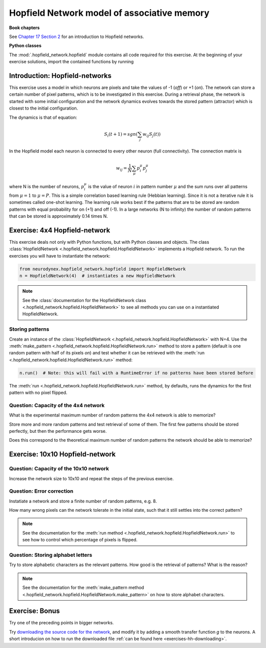 Hopfield Network model of associative memory
============================================

**Book chapters**

See `Chapter 17 Section 2 <Chapter17_>`_ for an introduction to Hopfield networks.

.. _Chapter17: http://neuronaldynamics.epfl.ch/online/Ch17.S2.html

**Python classes**

The :mod:`.hopfield_network.hopfield` module contains all code required for this exercise.
At the beginning of your exercise solutions, import the contained functions by running


Introduction: Hopfield-networks
-------------------------------

This exercise uses a model in which neurons are pixels and take the values of -1 (*off*) or +1 (*on*). The network can store a certain number of pixel patterns, which is to be investigated in this exercise. During a retrieval phase, the network is started with some initial configuration and the network dynamics evolves towards the stored pattern (attractor) which is closest to the initial configuration. 

The dynamics is that of equation:

.. math::

	S_i(t+1) = sgn\left(\sum_j w_{ij} S_j(t)\right)

In the Hopfield model each neuron is connected to every other neuron
(full connectivity). The connection matrix is

.. math:: 
	w_{ij} = \frac{1}{N}\sum_{\mu} p_i^\mu p_j^\mu

where N is the number of neurons, :math:`p_i^\mu` is the value of neuron
:math:`i` in pattern number :math:`\mu` and the sum runs over all
patterns from :math:`\mu=1` to :math:`\mu=P`. This is a simple
correlation based learning rule (Hebbian learning). Since it is not a
iterative rule it is sometimes called one-shot learning. The learning
rule works best if the patterns that are to be stored are random
patterns with equal probability for on (+1) and off (-1). In a large
networks (N to infinity) the number of random patterns that can be
stored is approximately 0.14 times N.


Exercise: 4x4 Hopfield-network
------------------------------

This exercise deals not only with Python functions, but with Python classes and objects. The class :class:`HopfieldNetwork <.hopfield_network.hopfield.HopfieldNetwork>` implements a Hopfield network. To run the exercises you will have to instantiate the network:

.. code-block:: python

    from neurodynex.hopfield_network.hopfield import HopfieldNetwork
    n = HopfieldNetwork(4)  # instantiates a new HopfieldNetwork

.. note::  
	See the :class:`documentation for the HopfieldNetwork class <.hopfield_network.hopfield.HopfieldNetwork>` to see all methods you can use on a instantiated HopfieldNetwork.

Storing patterns
~~~~~~~~~~~~~~~~

Create an instance of the :class:`HopfieldNetwork <.hopfield_network.hopfield.HopfieldNetwork>` with N=4. Use the :meth:`make_pattern <.hopfield_network.hopfield.HopfieldNetwork.run>` method to store a pattern (default is one random pattern with half of its pixels *on*) and test whether it can be retrieved with the :meth:`run <.hopfield_network.hopfield.HopfieldNetwork.run>` method:

.. code-block:: python

	n.run()  # Note: this will fail with a RuntimeError if no patterns have been stored before

The :meth:`run <.hopfield_network.hopfield.HopfieldNetwork.run>` method, by defaults, runs the dynamics for the first pattern with no pixel flipped.

Question: Capacity of the 4x4 network
~~~~~~~~~~~~~~~~~~~~~~~~~~~~~~~~~~~~~

What is the experimental maximum number of random patterns the 4x4 network is able to memorize? 

Store more and more random patterns and test retrieval of some of them. The first few patterns should be stored perfectly, but then the performance gets worse. 

Does this correspond to the theoretical maximum number of random patterns the network should be able to memorize?

Exercise: 10x10 Hopfield-network
--------------------------------

Question: Capacity of the 10x10 network
~~~~~~~~~~~~~~~~~~~~~~~~~~~~~~~~~~~~~~~

Increase the network size to 10x10 and repeat the steps of the previous exercise.

Question: Error correction
~~~~~~~~~~~~~~~~~~~~~~~~~~

Instatiate a network and store a finite number of random patterns, e.g. 8. 

How many wrong pixels can the network tolerate in the initial state, such that it still settles into the correct pattern?

.. note::  
	See the documentation for the :meth:`run method <.hopfield_network.hopfield.HopfieldNetwork.run>` to see how to control which percentage of pixels is flipped.

Question: Storing alphabet letters
~~~~~~~~~~~~~~~~~~~~~~~~~~~~~~~~~~

Try to store alphabetic characters as the relevant patterns. How good is the retrieval of patterns? What is the reason?

.. note::  
	See the documentation for the :meth:`make_pattern method <.hopfield_network.hopfield.HopfieldNetwork.make_pattern>` on how to store alphabet characters.

Exercise: Bonus
---------------

Try one of the preceding points in bigger networks.

Try `downloading the source code for the network <https://raw.githubusercontent.com/EPFL-LCN/neuronaldynamics-exercises/master/neurodynex/hopfield_network/hopfield.py>`_, and modify it by adding a smooth transfer function *g* to the neurons. A short introducion on how to run the downloaded file :ref:`can be found here <exercises-hh-downloading>`.